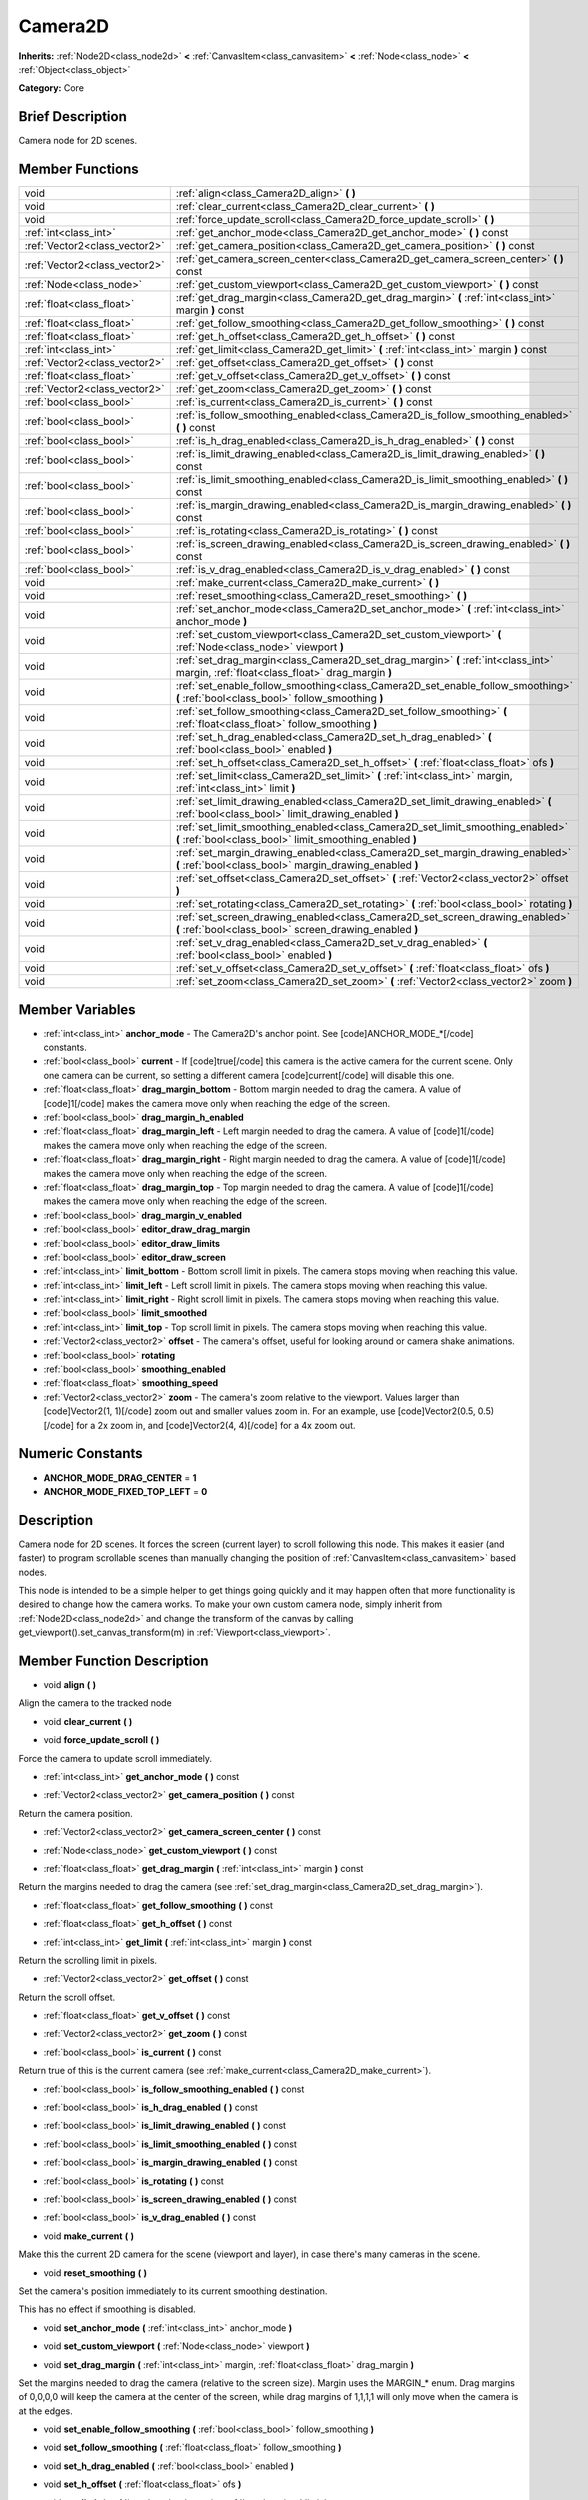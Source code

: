 .. Generated automatically by doc/tools/makerst.py in Godot's source tree.
.. DO NOT EDIT THIS FILE, but the Camera2D.xml source instead.
.. The source is found in doc/classes or modules/<name>/doc_classes.

.. _class_Camera2D:

Camera2D
========

**Inherits:** :ref:`Node2D<class_node2d>` **<** :ref:`CanvasItem<class_canvasitem>` **<** :ref:`Node<class_node>` **<** :ref:`Object<class_object>`

**Category:** Core

Brief Description
-----------------

Camera node for 2D scenes.

Member Functions
----------------

+--------------------------------+----------------------------------------------------------------------------------------------------------------------------------------------+
| void                           | :ref:`align<class_Camera2D_align>`  **(** **)**                                                                                              |
+--------------------------------+----------------------------------------------------------------------------------------------------------------------------------------------+
| void                           | :ref:`clear_current<class_Camera2D_clear_current>`  **(** **)**                                                                              |
+--------------------------------+----------------------------------------------------------------------------------------------------------------------------------------------+
| void                           | :ref:`force_update_scroll<class_Camera2D_force_update_scroll>`  **(** **)**                                                                  |
+--------------------------------+----------------------------------------------------------------------------------------------------------------------------------------------+
| :ref:`int<class_int>`          | :ref:`get_anchor_mode<class_Camera2D_get_anchor_mode>`  **(** **)** const                                                                    |
+--------------------------------+----------------------------------------------------------------------------------------------------------------------------------------------+
| :ref:`Vector2<class_vector2>`  | :ref:`get_camera_position<class_Camera2D_get_camera_position>`  **(** **)** const                                                            |
+--------------------------------+----------------------------------------------------------------------------------------------------------------------------------------------+
| :ref:`Vector2<class_vector2>`  | :ref:`get_camera_screen_center<class_Camera2D_get_camera_screen_center>`  **(** **)** const                                                  |
+--------------------------------+----------------------------------------------------------------------------------------------------------------------------------------------+
| :ref:`Node<class_node>`        | :ref:`get_custom_viewport<class_Camera2D_get_custom_viewport>`  **(** **)** const                                                            |
+--------------------------------+----------------------------------------------------------------------------------------------------------------------------------------------+
| :ref:`float<class_float>`      | :ref:`get_drag_margin<class_Camera2D_get_drag_margin>`  **(** :ref:`int<class_int>` margin  **)** const                                      |
+--------------------------------+----------------------------------------------------------------------------------------------------------------------------------------------+
| :ref:`float<class_float>`      | :ref:`get_follow_smoothing<class_Camera2D_get_follow_smoothing>`  **(** **)** const                                                          |
+--------------------------------+----------------------------------------------------------------------------------------------------------------------------------------------+
| :ref:`float<class_float>`      | :ref:`get_h_offset<class_Camera2D_get_h_offset>`  **(** **)** const                                                                          |
+--------------------------------+----------------------------------------------------------------------------------------------------------------------------------------------+
| :ref:`int<class_int>`          | :ref:`get_limit<class_Camera2D_get_limit>`  **(** :ref:`int<class_int>` margin  **)** const                                                  |
+--------------------------------+----------------------------------------------------------------------------------------------------------------------------------------------+
| :ref:`Vector2<class_vector2>`  | :ref:`get_offset<class_Camera2D_get_offset>`  **(** **)** const                                                                              |
+--------------------------------+----------------------------------------------------------------------------------------------------------------------------------------------+
| :ref:`float<class_float>`      | :ref:`get_v_offset<class_Camera2D_get_v_offset>`  **(** **)** const                                                                          |
+--------------------------------+----------------------------------------------------------------------------------------------------------------------------------------------+
| :ref:`Vector2<class_vector2>`  | :ref:`get_zoom<class_Camera2D_get_zoom>`  **(** **)** const                                                                                  |
+--------------------------------+----------------------------------------------------------------------------------------------------------------------------------------------+
| :ref:`bool<class_bool>`        | :ref:`is_current<class_Camera2D_is_current>`  **(** **)** const                                                                              |
+--------------------------------+----------------------------------------------------------------------------------------------------------------------------------------------+
| :ref:`bool<class_bool>`        | :ref:`is_follow_smoothing_enabled<class_Camera2D_is_follow_smoothing_enabled>`  **(** **)** const                                            |
+--------------------------------+----------------------------------------------------------------------------------------------------------------------------------------------+
| :ref:`bool<class_bool>`        | :ref:`is_h_drag_enabled<class_Camera2D_is_h_drag_enabled>`  **(** **)** const                                                                |
+--------------------------------+----------------------------------------------------------------------------------------------------------------------------------------------+
| :ref:`bool<class_bool>`        | :ref:`is_limit_drawing_enabled<class_Camera2D_is_limit_drawing_enabled>`  **(** **)** const                                                  |
+--------------------------------+----------------------------------------------------------------------------------------------------------------------------------------------+
| :ref:`bool<class_bool>`        | :ref:`is_limit_smoothing_enabled<class_Camera2D_is_limit_smoothing_enabled>`  **(** **)** const                                              |
+--------------------------------+----------------------------------------------------------------------------------------------------------------------------------------------+
| :ref:`bool<class_bool>`        | :ref:`is_margin_drawing_enabled<class_Camera2D_is_margin_drawing_enabled>`  **(** **)** const                                                |
+--------------------------------+----------------------------------------------------------------------------------------------------------------------------------------------+
| :ref:`bool<class_bool>`        | :ref:`is_rotating<class_Camera2D_is_rotating>`  **(** **)** const                                                                            |
+--------------------------------+----------------------------------------------------------------------------------------------------------------------------------------------+
| :ref:`bool<class_bool>`        | :ref:`is_screen_drawing_enabled<class_Camera2D_is_screen_drawing_enabled>`  **(** **)** const                                                |
+--------------------------------+----------------------------------------------------------------------------------------------------------------------------------------------+
| :ref:`bool<class_bool>`        | :ref:`is_v_drag_enabled<class_Camera2D_is_v_drag_enabled>`  **(** **)** const                                                                |
+--------------------------------+----------------------------------------------------------------------------------------------------------------------------------------------+
| void                           | :ref:`make_current<class_Camera2D_make_current>`  **(** **)**                                                                                |
+--------------------------------+----------------------------------------------------------------------------------------------------------------------------------------------+
| void                           | :ref:`reset_smoothing<class_Camera2D_reset_smoothing>`  **(** **)**                                                                          |
+--------------------------------+----------------------------------------------------------------------------------------------------------------------------------------------+
| void                           | :ref:`set_anchor_mode<class_Camera2D_set_anchor_mode>`  **(** :ref:`int<class_int>` anchor_mode  **)**                                       |
+--------------------------------+----------------------------------------------------------------------------------------------------------------------------------------------+
| void                           | :ref:`set_custom_viewport<class_Camera2D_set_custom_viewport>`  **(** :ref:`Node<class_node>` viewport  **)**                                |
+--------------------------------+----------------------------------------------------------------------------------------------------------------------------------------------+
| void                           | :ref:`set_drag_margin<class_Camera2D_set_drag_margin>`  **(** :ref:`int<class_int>` margin, :ref:`float<class_float>` drag_margin  **)**     |
+--------------------------------+----------------------------------------------------------------------------------------------------------------------------------------------+
| void                           | :ref:`set_enable_follow_smoothing<class_Camera2D_set_enable_follow_smoothing>`  **(** :ref:`bool<class_bool>` follow_smoothing  **)**        |
+--------------------------------+----------------------------------------------------------------------------------------------------------------------------------------------+
| void                           | :ref:`set_follow_smoothing<class_Camera2D_set_follow_smoothing>`  **(** :ref:`float<class_float>` follow_smoothing  **)**                    |
+--------------------------------+----------------------------------------------------------------------------------------------------------------------------------------------+
| void                           | :ref:`set_h_drag_enabled<class_Camera2D_set_h_drag_enabled>`  **(** :ref:`bool<class_bool>` enabled  **)**                                   |
+--------------------------------+----------------------------------------------------------------------------------------------------------------------------------------------+
| void                           | :ref:`set_h_offset<class_Camera2D_set_h_offset>`  **(** :ref:`float<class_float>` ofs  **)**                                                 |
+--------------------------------+----------------------------------------------------------------------------------------------------------------------------------------------+
| void                           | :ref:`set_limit<class_Camera2D_set_limit>`  **(** :ref:`int<class_int>` margin, :ref:`int<class_int>` limit  **)**                           |
+--------------------------------+----------------------------------------------------------------------------------------------------------------------------------------------+
| void                           | :ref:`set_limit_drawing_enabled<class_Camera2D_set_limit_drawing_enabled>`  **(** :ref:`bool<class_bool>` limit_drawing_enabled  **)**       |
+--------------------------------+----------------------------------------------------------------------------------------------------------------------------------------------+
| void                           | :ref:`set_limit_smoothing_enabled<class_Camera2D_set_limit_smoothing_enabled>`  **(** :ref:`bool<class_bool>` limit_smoothing_enabled  **)** |
+--------------------------------+----------------------------------------------------------------------------------------------------------------------------------------------+
| void                           | :ref:`set_margin_drawing_enabled<class_Camera2D_set_margin_drawing_enabled>`  **(** :ref:`bool<class_bool>` margin_drawing_enabled  **)**    |
+--------------------------------+----------------------------------------------------------------------------------------------------------------------------------------------+
| void                           | :ref:`set_offset<class_Camera2D_set_offset>`  **(** :ref:`Vector2<class_vector2>` offset  **)**                                              |
+--------------------------------+----------------------------------------------------------------------------------------------------------------------------------------------+
| void                           | :ref:`set_rotating<class_Camera2D_set_rotating>`  **(** :ref:`bool<class_bool>` rotating  **)**                                              |
+--------------------------------+----------------------------------------------------------------------------------------------------------------------------------------------+
| void                           | :ref:`set_screen_drawing_enabled<class_Camera2D_set_screen_drawing_enabled>`  **(** :ref:`bool<class_bool>` screen_drawing_enabled  **)**    |
+--------------------------------+----------------------------------------------------------------------------------------------------------------------------------------------+
| void                           | :ref:`set_v_drag_enabled<class_Camera2D_set_v_drag_enabled>`  **(** :ref:`bool<class_bool>` enabled  **)**                                   |
+--------------------------------+----------------------------------------------------------------------------------------------------------------------------------------------+
| void                           | :ref:`set_v_offset<class_Camera2D_set_v_offset>`  **(** :ref:`float<class_float>` ofs  **)**                                                 |
+--------------------------------+----------------------------------------------------------------------------------------------------------------------------------------------+
| void                           | :ref:`set_zoom<class_Camera2D_set_zoom>`  **(** :ref:`Vector2<class_vector2>` zoom  **)**                                                    |
+--------------------------------+----------------------------------------------------------------------------------------------------------------------------------------------+

Member Variables
----------------

- :ref:`int<class_int>` **anchor_mode** - The Camera2D's anchor point. See [code]ANCHOR_MODE_*[/code] constants.
- :ref:`bool<class_bool>` **current** - If [code]true[/code] this camera is the active camera for the current scene. Only one camera can be current, so setting a different camera [code]current[/code] will disable this one.
- :ref:`float<class_float>` **drag_margin_bottom** - Bottom margin needed to drag the camera. A value of [code]1[/code] makes the camera move only when reaching the edge of the screen.
- :ref:`bool<class_bool>` **drag_margin_h_enabled**
- :ref:`float<class_float>` **drag_margin_left** - Left margin needed to drag the camera. A value of [code]1[/code] makes the camera move only when reaching the edge of the screen.
- :ref:`float<class_float>` **drag_margin_right** - Right margin needed to drag the camera. A value of [code]1[/code] makes the camera move only when reaching the edge of the screen.
- :ref:`float<class_float>` **drag_margin_top** - Top margin needed to drag the camera. A value of [code]1[/code] makes the camera move only when reaching the edge of the screen.
- :ref:`bool<class_bool>` **drag_margin_v_enabled**
- :ref:`bool<class_bool>` **editor_draw_drag_margin**
- :ref:`bool<class_bool>` **editor_draw_limits**
- :ref:`bool<class_bool>` **editor_draw_screen**
- :ref:`int<class_int>` **limit_bottom** - Bottom scroll limit in pixels. The camera stops moving when reaching this value.
- :ref:`int<class_int>` **limit_left** - Left scroll limit in pixels. The camera stops moving when reaching this value.
- :ref:`int<class_int>` **limit_right** - Right scroll limit in pixels. The camera stops moving when reaching this value.
- :ref:`bool<class_bool>` **limit_smoothed**
- :ref:`int<class_int>` **limit_top** - Top scroll limit in pixels. The camera stops moving when reaching this value.
- :ref:`Vector2<class_vector2>` **offset** - The camera's offset, useful for looking around or camera shake animations.
- :ref:`bool<class_bool>` **rotating**
- :ref:`bool<class_bool>` **smoothing_enabled**
- :ref:`float<class_float>` **smoothing_speed**
- :ref:`Vector2<class_vector2>` **zoom** - The camera's zoom relative to the viewport. Values larger than [code]Vector2(1, 1)[/code] zoom out and smaller values zoom in. For an example, use [code]Vector2(0.5, 0.5)[/code] for a 2x zoom in, and [code]Vector2(4, 4)[/code] for a 4x zoom out.

Numeric Constants
-----------------

- **ANCHOR_MODE_DRAG_CENTER** = **1**
- **ANCHOR_MODE_FIXED_TOP_LEFT** = **0**

Description
-----------

Camera node for 2D scenes. It forces the screen (current layer) to scroll following this node. This makes it easier (and faster) to program scrollable scenes than manually changing the position of :ref:`CanvasItem<class_canvasitem>` based nodes.

This node is intended to be a simple helper to get things going quickly and it may happen often that more functionality is desired to change how the camera works. To make your own custom camera node, simply inherit from :ref:`Node2D<class_node2d>` and change the transform of the canvas by calling get_viewport().set_canvas_transform(m) in :ref:`Viewport<class_viewport>`.

Member Function Description
---------------------------

.. _class_Camera2D_align:

- void  **align**  **(** **)**

Align the camera to the tracked node

.. _class_Camera2D_clear_current:

- void  **clear_current**  **(** **)**

.. _class_Camera2D_force_update_scroll:

- void  **force_update_scroll**  **(** **)**

Force the camera to update scroll immediately.

.. _class_Camera2D_get_anchor_mode:

- :ref:`int<class_int>`  **get_anchor_mode**  **(** **)** const

.. _class_Camera2D_get_camera_position:

- :ref:`Vector2<class_vector2>`  **get_camera_position**  **(** **)** const

Return the camera position.

.. _class_Camera2D_get_camera_screen_center:

- :ref:`Vector2<class_vector2>`  **get_camera_screen_center**  **(** **)** const

.. _class_Camera2D_get_custom_viewport:

- :ref:`Node<class_node>`  **get_custom_viewport**  **(** **)** const

.. _class_Camera2D_get_drag_margin:

- :ref:`float<class_float>`  **get_drag_margin**  **(** :ref:`int<class_int>` margin  **)** const

Return the margins needed to drag the camera (see :ref:`set_drag_margin<class_Camera2D_set_drag_margin>`).

.. _class_Camera2D_get_follow_smoothing:

- :ref:`float<class_float>`  **get_follow_smoothing**  **(** **)** const

.. _class_Camera2D_get_h_offset:

- :ref:`float<class_float>`  **get_h_offset**  **(** **)** const

.. _class_Camera2D_get_limit:

- :ref:`int<class_int>`  **get_limit**  **(** :ref:`int<class_int>` margin  **)** const

Return the scrolling limit in pixels.

.. _class_Camera2D_get_offset:

- :ref:`Vector2<class_vector2>`  **get_offset**  **(** **)** const

Return the scroll offset.

.. _class_Camera2D_get_v_offset:

- :ref:`float<class_float>`  **get_v_offset**  **(** **)** const

.. _class_Camera2D_get_zoom:

- :ref:`Vector2<class_vector2>`  **get_zoom**  **(** **)** const

.. _class_Camera2D_is_current:

- :ref:`bool<class_bool>`  **is_current**  **(** **)** const

Return true of this is the current camera (see :ref:`make_current<class_Camera2D_make_current>`).

.. _class_Camera2D_is_follow_smoothing_enabled:

- :ref:`bool<class_bool>`  **is_follow_smoothing_enabled**  **(** **)** const

.. _class_Camera2D_is_h_drag_enabled:

- :ref:`bool<class_bool>`  **is_h_drag_enabled**  **(** **)** const

.. _class_Camera2D_is_limit_drawing_enabled:

- :ref:`bool<class_bool>`  **is_limit_drawing_enabled**  **(** **)** const

.. _class_Camera2D_is_limit_smoothing_enabled:

- :ref:`bool<class_bool>`  **is_limit_smoothing_enabled**  **(** **)** const

.. _class_Camera2D_is_margin_drawing_enabled:

- :ref:`bool<class_bool>`  **is_margin_drawing_enabled**  **(** **)** const

.. _class_Camera2D_is_rotating:

- :ref:`bool<class_bool>`  **is_rotating**  **(** **)** const

.. _class_Camera2D_is_screen_drawing_enabled:

- :ref:`bool<class_bool>`  **is_screen_drawing_enabled**  **(** **)** const

.. _class_Camera2D_is_v_drag_enabled:

- :ref:`bool<class_bool>`  **is_v_drag_enabled**  **(** **)** const

.. _class_Camera2D_make_current:

- void  **make_current**  **(** **)**

Make this the current 2D camera for the scene (viewport and layer), in case there's many cameras in the scene.

.. _class_Camera2D_reset_smoothing:

- void  **reset_smoothing**  **(** **)**

Set the camera's position immediately to its current smoothing destination.

This has no effect if smoothing is disabled.

.. _class_Camera2D_set_anchor_mode:

- void  **set_anchor_mode**  **(** :ref:`int<class_int>` anchor_mode  **)**

.. _class_Camera2D_set_custom_viewport:

- void  **set_custom_viewport**  **(** :ref:`Node<class_node>` viewport  **)**

.. _class_Camera2D_set_drag_margin:

- void  **set_drag_margin**  **(** :ref:`int<class_int>` margin, :ref:`float<class_float>` drag_margin  **)**

Set the margins needed to drag the camera (relative to the screen size). Margin uses the MARGIN\_\* enum. Drag margins of 0,0,0,0 will keep the camera at the center of the screen, while drag margins of 1,1,1,1 will only move when the camera is at the edges.

.. _class_Camera2D_set_enable_follow_smoothing:

- void  **set_enable_follow_smoothing**  **(** :ref:`bool<class_bool>` follow_smoothing  **)**

.. _class_Camera2D_set_follow_smoothing:

- void  **set_follow_smoothing**  **(** :ref:`float<class_float>` follow_smoothing  **)**

.. _class_Camera2D_set_h_drag_enabled:

- void  **set_h_drag_enabled**  **(** :ref:`bool<class_bool>` enabled  **)**

.. _class_Camera2D_set_h_offset:

- void  **set_h_offset**  **(** :ref:`float<class_float>` ofs  **)**

.. _class_Camera2D_set_limit:

- void  **set_limit**  **(** :ref:`int<class_int>` margin, :ref:`int<class_int>` limit  **)**

Set the scrolling limit in pixels.

.. _class_Camera2D_set_limit_drawing_enabled:

- void  **set_limit_drawing_enabled**  **(** :ref:`bool<class_bool>` limit_drawing_enabled  **)**

.. _class_Camera2D_set_limit_smoothing_enabled:

- void  **set_limit_smoothing_enabled**  **(** :ref:`bool<class_bool>` limit_smoothing_enabled  **)**

Smooth camera when reaching camera limits.

This requires camera smoothing being enabled to have a noticeable effect.

.. _class_Camera2D_set_margin_drawing_enabled:

- void  **set_margin_drawing_enabled**  **(** :ref:`bool<class_bool>` margin_drawing_enabled  **)**

.. _class_Camera2D_set_offset:

- void  **set_offset**  **(** :ref:`Vector2<class_vector2>` offset  **)**

Set the scroll offset. Useful for looking around or camera shake animations.

.. _class_Camera2D_set_rotating:

- void  **set_rotating**  **(** :ref:`bool<class_bool>` rotating  **)**

.. _class_Camera2D_set_screen_drawing_enabled:

- void  **set_screen_drawing_enabled**  **(** :ref:`bool<class_bool>` screen_drawing_enabled  **)**

.. _class_Camera2D_set_v_drag_enabled:

- void  **set_v_drag_enabled**  **(** :ref:`bool<class_bool>` enabled  **)**

.. _class_Camera2D_set_v_offset:

- void  **set_v_offset**  **(** :ref:`float<class_float>` ofs  **)**

.. _class_Camera2D_set_zoom:

- void  **set_zoom**  **(** :ref:`Vector2<class_vector2>` zoom  **)**


